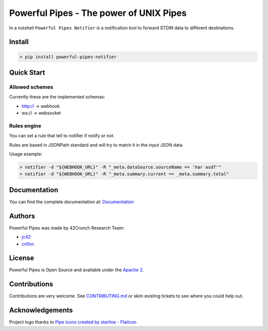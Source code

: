 *****************************************************************************
Powerful Pipes - The power of UNIX Pipes
*****************************************************************************

.. image:: https://img.shields.io/badge/License-Apache2-SUCCESS
   :target: https://github.com/42crunch/powerful-pipes-notifier/blob/main/LICENSE
   :alt: License
.. image:: https://img.shields.io/pypi/v/powerful-pipes-notifier
   :alt: PyPI
.. image:: https://img.shields.io/badge/Python-3.8%20%7C%203.9%20%7C%203.10-blue
   :alt: Python Versions

.. figure:: https://raw.githubusercontent.com/42Crunch/powerful-pipes-notifier/main/docs/logo-250x250.png
   :align: center

In a nutshell ``Powerful Pipes Notifier`` is a notification tool to forward STDIN data to different destinations.

Install
-------

.. code-block:: bash

    > pip install powerful-pipes-notifier

Quick Start
-----------




Allowed schemes
+++++++++++++++

Currently these are the implemented schemas:

- http:// -> webhook
- ws:// -> websocket

Rules engine
++++++++++++

You can set a rule that tell to notifier if notify or not.

Rules are based in JSONPath standard and will try to match it in the input JSON data.

Usage example:

.. code-block:: bash

    > notifier -d "${WEBHOOK_URL}" -R "_meta.dataSource.sourceName == 'har asdf'"
    > notifier -d "${WEBHOOK_URL}" -R "_meta.summary.current == _meta.summary.total"


Documentation
-------------

You can find the complete documentation at: `Documentation <https://powerful-pipes-notifier.pythonhosted.org>`_

Authors
-------

Powerful Pipes was made by 42Crunch Research Team:

- `jc42 <https://github.com/jc42c>`_
- `cr0hn <https://github.com/cr0hn>`_


License
-------

Powerful Pipes is Open Source and available under the `Apache 2 <https://github.com/42crunch/powerful-pipes/blob/main/LICENSE>`_.

Contributions
-------------

Contributions are very welcome. See `CONTRIBUTING.md <https://github.com/42crunch/powerful-pipes/blob/main/CONTRIBUTING.md>`_ or skim existing tickets to see where you could help out.

Acknowledgements
----------------

Project logo thanks to `Pipe icons created by starline - Flaticon <https://www.freepik.com/vectors/blue-arrow>`_

